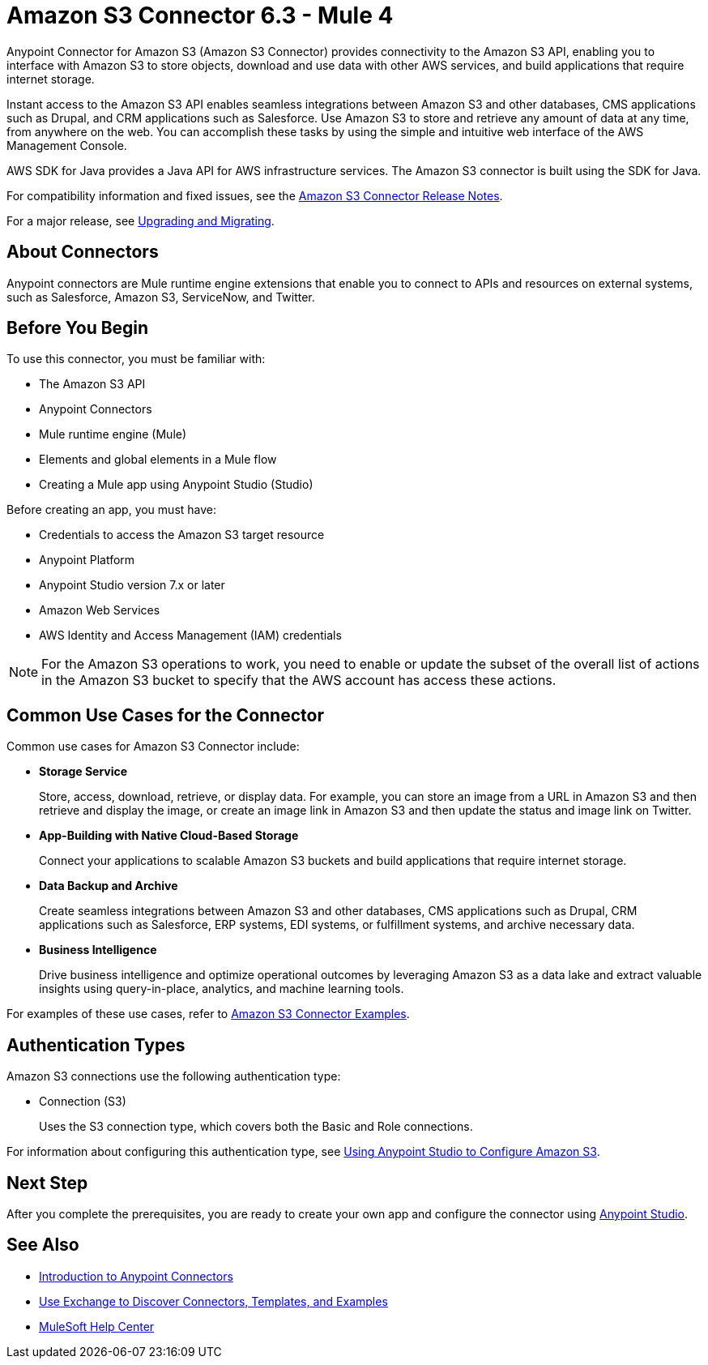 = Amazon S3 Connector 6.3 - Mule 4
:page-aliases: connectors::amazon/amazon-s3-connector.adoc


Anypoint Connector for Amazon S3 (Amazon S3 Connector) provides connectivity to the Amazon S3 API, enabling you to interface with Amazon S3 to store objects, download and use data with other AWS services, and build applications that require internet storage.

Instant access to the Amazon S3 API enables seamless integrations between Amazon S3 and other databases, CMS applications such as Drupal, and CRM applications such as Salesforce. Use Amazon S3 to store and retrieve any amount of data at any time, from anywhere on the web. You can accomplish these tasks by using the simple and intuitive web interface of the AWS Management Console.

AWS SDK for Java provides a Java API for AWS infrastructure services.
The Amazon S3 connector is built using the SDK for Java.

For compatibility information and fixed issues, see the xref:release-notes::connector/amazon-s3-connector-release-notes-mule-4.adoc[Amazon S3 Connector Release Notes].

For a major release, see xref:amazon-s3-connector-upgrade-migrate.adoc[Upgrading and Migrating].

== About Connectors

Anypoint connectors are Mule runtime engine extensions that enable you to connect to APIs and resources on external systems, such as Salesforce, Amazon S3, ServiceNow, and Twitter.

== Before You Begin

To use this connector, you must be familiar with:

* The Amazon S3 API
* Anypoint Connectors
* Mule runtime engine (Mule)
* Elements and global elements in a Mule flow
* Creating a Mule app using Anypoint Studio (Studio)

Before creating an app, you must have:

* Credentials to access the Amazon S3 target resource
* Anypoint Platform
* Anypoint Studio version 7.x or later
* Amazon Web Services
* AWS Identity and Access Management (IAM) credentials

[NOTE]
For the Amazon S3 operations to work, you need to enable or update the subset of the overall list of actions in the Amazon S3 bucket to specify that the AWS account has access these actions.

== Common Use Cases for the Connector

Common use cases for Amazon S3 Connector include:

* *Storage Service*
+
Store, access, download, retrieve, or display data. For example, you can store an image from a URL in Amazon S3 and then retrieve and display the image, or create an image link in Amazon S3 and then update the status and image link on Twitter.

* *App-Building with Native Cloud-Based Storage*
+
Connect your applications to scalable Amazon S3 buckets and build applications that require internet storage.

* *Data Backup and Archive*
+
Create seamless integrations between Amazon S3 and other databases, CMS applications such as Drupal, CRM applications such as Salesforce, ERP systems, EDI systems, or fulfillment systems, and archive necessary data.

* *Business Intelligence*
+
Drive business intelligence and optimize operational outcomes by leveraging Amazon S3 as a data lake and extract valuable insights using query-in-place, analytics, and machine learning tools.

For examples of these use cases, refer to xref:amazon-s3-connector-examples.adoc[Amazon S3 Connector Examples].

== Authentication Types

Amazon S3 connections use the following authentication type:

* Connection (S3)
+
Uses the S3 connection type, which covers both the Basic and Role connections.

For information about configuring this authentication type, see xref:amazon-s3-connector-studio.adoc[Using Anypoint Studio to Configure Amazon S3].

== Next Step

After you complete the prerequisites, you are ready to create your own app and configure the connector using xref:amazon-s3-connector-studio.adoc[Anypoint Studio].

== See Also

* xref:connectors::introduction/introduction-to-anypoint-connectors.adoc[Introduction to Anypoint Connectors]
* xref:connectors::introduction/intro-use-exchange.adoc[Use Exchange to Discover Connectors, Templates, and Examples]
* https://help.mulesoft.com[MuleSoft Help Center]
